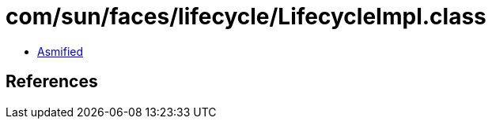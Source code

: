 = com/sun/faces/lifecycle/LifecycleImpl.class

 - link:LifecycleImpl-asmified.java[Asmified]

== References

